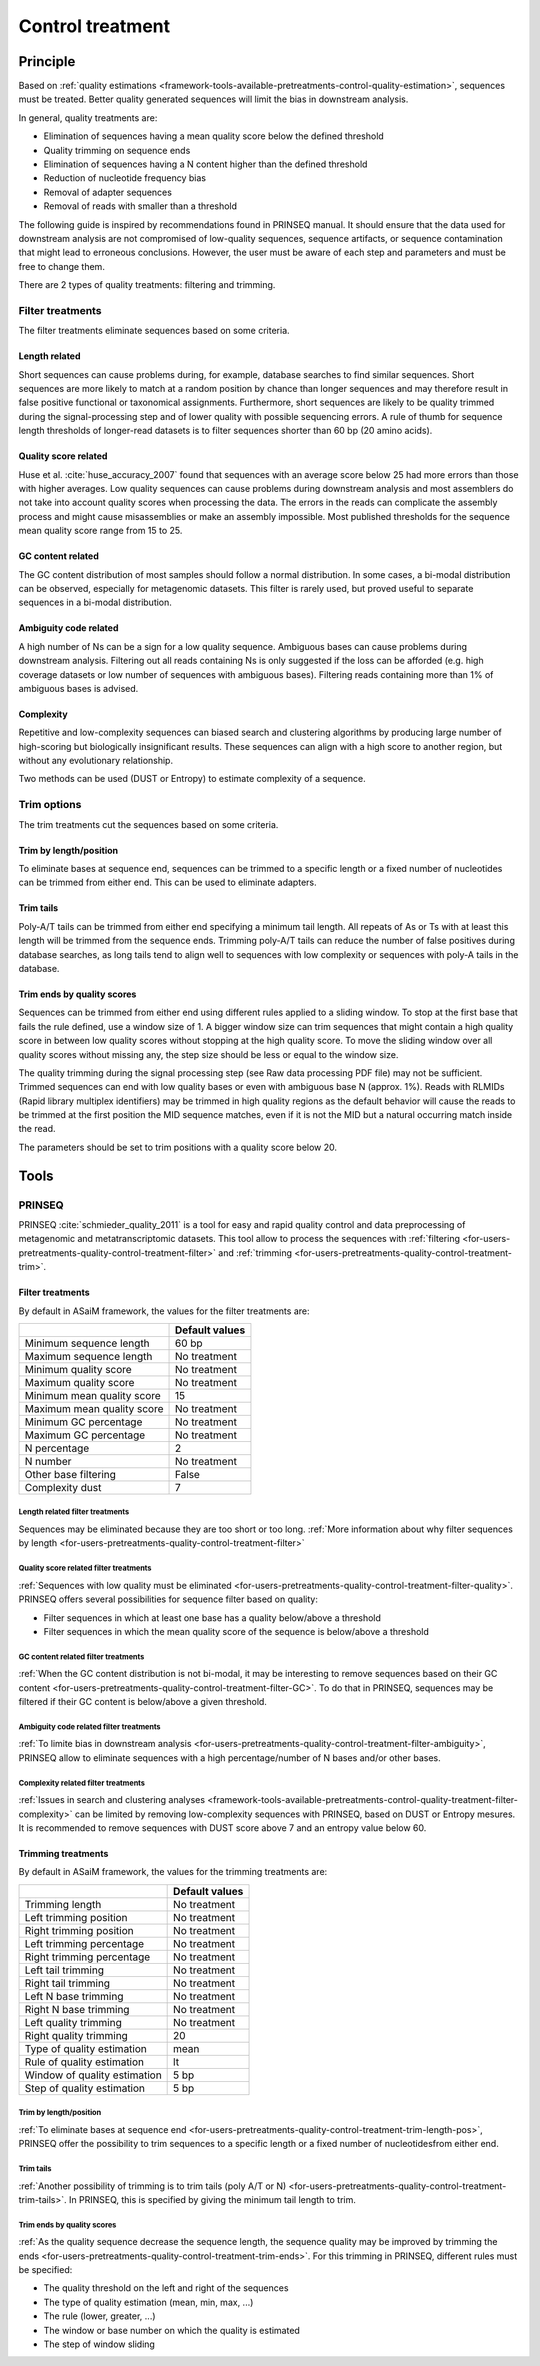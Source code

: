 .. _framework-tools-available-pretreatments-control-quality-treatment:

=================
Control treatment 
=================

Principle
#########

Based on :ref:`quality estimations <framework-tools-available-pretreatments-control-quality-estimation>`, sequences must be treated. Better quality generated sequences will limit the bias in downstream analysis.

In general, quality treatments are:

- Elimination of sequences having a mean quality score below the defined threshold
- Quality trimming on sequence ends
- Elimination of sequences having a N content higher than the defined threshold
- Reduction of nucleotide frequency bias
- Removal of adapter sequences
- Removal of reads with smaller than a threshold

The following guide is inspired by recommendations found in PRINSEQ manual. It should ensure that the data used for downstream analysis are not compromised of low-quality sequences, sequence artifacts, or sequence contamination that might lead to erroneous conclusions. However, the user must be aware of each step and parameters and must be free to change them.

There are 2 types of quality treatments: filtering and trimming.

.. _framework-tools-available-pretreatments-control-quality-treatment-filter:

Filter treatments
*****************

The filter treatments eliminate sequences based on some criteria.

.. _framework-tools-available-pretreatments-control-quality-treatment-filter-length:

Length related
==============

Short sequences can cause problems during, for example, database searches to find similar sequences. Short sequences are more likely to match at a random position by chance than longer sequences and may therefore result in false positive functional or taxonomical assignments. Furthermore, short sequences are likely to be quality trimmed during the signal-processing step and of lower quality with possible sequencing errors. A rule of thumb for sequence length thresholds of longer-read datasets is to filter sequences shorter than 60 bp (20 amino acids).

.. _framework-tools-available-pretreatments-control-quality-treatment-filter-quality:

Quality score related
=====================

Huse et al. :cite:`huse_accuracy_2007` found that sequences with an average score below 25 had more errors than those with higher averages.
Low quality sequences can cause problems during downstream analysis and most assemblers do not take into account quality scores when processing the data. The errors in the reads can complicate the assembly process and might cause misassemblies or make an assembly impossible. Most published thresholds for the sequence mean quality score range from 15 to 25.

.. _framework-tools-available-pretreatments-control-quality-treatment-filter-GC:

GC content related
==================

The GC content distribution of most samples should follow a normal distribution. In some cases, a bi-modal distribution can be observed, especially for metagenomic datasets. This filter is rarely used, but proved useful to separate sequences in a bi-modal distribution.

.. _framework-tools-available-pretreatments-control-quality-treatment-filter-ambiguity:

Ambiguity code related
======================

A high number of Ns can be a sign for a low quality sequence. Ambiguous bases can cause problems during downstream analysis. Filtering out all reads containing Ns is only suggested if the loss can be afforded (e.g. high coverage datasets or low number of sequences with ambiguous bases). Filtering reads containing more than 1% of ambiguous bases is advised.

.. _framework-tools-available-pretreatments-control-quality-treatment-filter-complexity:

Complexity
==========

Repetitive and low-complexity sequences can biased search and clustering algorithms
by producing large number of high-scoring but biologically insignificant results.
These sequences can align with a high score to another region, but without any 
evolutionary relationship. 

Two methods can be used (DUST or Entropy) to estimate complexity of a sequence.

.. _framework-tools-available-pretreatments-control-quality-treatment-trim:

Trim options
************

The trim treatments cut the sequences based on some criteria.

.. _framework-tools-available-pretreatments-control-quality-treatment-trim-length-pos:

Trim by length/position
=======================

To eliminate bases at sequence end, sequences can be trimmed to a specific length or a fixed number of nucleotides can be trimmed from either end. This can be used to eliminate adapters.

.. _framework-tools-available-pretreatments-control-quality-treatment-trim-tails:

Trim tails
==========

Poly-A/T tails can be trimmed from either end specifying a minimum tail length. All repeats of As or Ts with at least this length will be trimmed from the sequence ends. Trimming poly-A/T tails can reduce the number of false positives during database searches, as long tails tend to align well to sequences with low complexity or sequences with poly-A tails in the database.

.. _framework-tools-available-pretreatments-control-quality-treatment-trim-ends:

Trim ends by quality scores
===========================

Sequences can be trimmed from either end using different rules applied to a sliding window. To stop at the first base that fails the rule defined, use a window size of 1. A bigger window size can trim sequences that might contain a high quality score in between low quality scores without stopping at the high quality score. To move the sliding window over all quality scores without missing any, the step size should be less or equal to the window size.

The quality trimming during the signal processing step (see Raw data processing PDF file) may not be sufficient. Trimmed sequences can end with low quality bases or even with ambiguous base N (approx. 1%). Reads with RLMIDs (Rapid library multiplex identifiers) may be trimmed in high quality regions as the default behavior will cause the reads to be trimmed at the first position the MID sequence matches, even if it is not the MID but a natural occurring match inside the read.

The parameters should be set to trim positions with a quality score below 20.

Tools
#####

..
    .. note::

        Input: sequence file with quality values for each base

        Output: quality treated sequence file

PRINSEQ
*******

PRINSEQ :cite:`schmieder_quality_2011` is a tool for easy and rapid quality control and data preprocessing of metagenomic and metatranscriptomic datasets. This tool allow to process the sequences with :ref:`filtering <for-users-pretreatments-quality-control-treatment-filter>` and :ref:`trimming <for-users-pretreatments-quality-control-treatment-trim>`.


Filter treatments
=================

By default in ASaiM framework, the values for the filter treatments are:

+----------------------------+----------------+
|                            | Default values |
+============================+================+
| Minimum sequence length    | 60 bp          |
+----------------------------+----------------+
| Maximum sequence length    | No treatment   |
+----------------------------+----------------+
| Minimum quality score      | No treatment   |
+----------------------------+----------------+
| Maximum quality score      | No treatment   |
+----------------------------+----------------+
| Minimum mean quality score | 15             |
+----------------------------+----------------+
| Maximum mean quality score | No treatment   |
+----------------------------+----------------+
| Minimum GC percentage      | No treatment   |
+----------------------------+----------------+
| Maximum GC percentage      | No treatment   |
+----------------------------+----------------+
| N percentage               | 2              |
+----------------------------+----------------+
| N number                   | No treatment   |
+----------------------------+----------------+
| Other base filtering       | False          |
+----------------------------+----------------+
| Complexity dust            | 7              |
+----------------------------+----------------+

Length related filter treatments
--------------------------------

Sequences may be eliminated because they are too short or too long. :ref:`More information about why filter sequences by length <for-users-pretreatments-quality-control-treatment-filter>` 


Quality score related filter treatments
---------------------------------------

:ref:`Sequences with low quality must be eliminated <for-users-pretreatments-quality-control-treatment-filter-quality>`. PRINSEQ offers several possibilities for sequence filter based on quality:

- Filter sequences in which at least one base has a quality below/above a threshold
- Filter sequences in which the mean quality score of the sequence is below/above a threshold

GC content related filter treatments
------------------------------------

:ref:`When the GC content distribution is not bi-modal, it may be interesting to remove sequences based on their GC content <for-users-pretreatments-quality-control-treatment-filter-GC>`. To do that in PRINSEQ, sequences may be filtered if their GC content is below/above a given threshold.

Ambiguity code related filter treatments
----------------------------------------

:ref:`To limite bias in downstream analysis <for-users-pretreatments-quality-control-treatment-filter-ambiguity>`, PRINSEQ allow to eliminate sequences with a high percentage/number of N bases and/or other bases. 

Complexity related filter treatments
------------------------------------

:ref:`Issues in search and clustering analyses <framework-tools-available-pretreatments-control-quality-treatment-filter-complexity>` can be limited by removing low-complexity sequences
with PRINSEQ, based on DUST or Entropy mesures. It is recommended to remove sequences
with DUST score above 7 and an entropy value below 60.

Trimming treatments
===================

By default in ASaiM framework, the values for the trimming treatments are:

+------------------------------+----------------+
|                              | Default values |
+==============================+================+
| Trimming length              | No treatment   |
+------------------------------+----------------+
| Left trimming position       | No treatment   |
+------------------------------+----------------+
| Right trimming position      | No treatment   |
+------------------------------+----------------+
| Left trimming percentage     | No treatment   |
+------------------------------+----------------+
| Right trimming percentage    | No treatment   |
+------------------------------+----------------+
| Left tail trimming           | No treatment   |
+------------------------------+----------------+
| Right tail trimming          | No treatment   |
+------------------------------+----------------+
| Left N base trimming         | No treatment   |
+------------------------------+----------------+
| Right N base trimming        | No treatment   |
+------------------------------+----------------+
| Left quality trimming        | No treatment   |
+------------------------------+----------------+
| Right quality trimming       | 20             |
+------------------------------+----------------+
| Type of quality estimation   | mean           |
+------------------------------+----------------+
| Rule of quality estimation   | lt             |
+------------------------------+----------------+
| Window of quality estimation | 5 bp           |
+------------------------------+----------------+
| Step of quality estimation   | 5 bp           |
+------------------------------+----------------+

Trim by length/position
-----------------------

:ref:`To eliminate bases at sequence end <for-users-pretreatments-quality-control-treatment-trim-length-pos>`, PRINSEQ offer the possibility to trim sequences to a specific length or a fixed number of nucleotidesfrom either end. 

Trim tails
----------

:ref:`Another possibility of trimming is to trim tails (poly A/T or N) <for-users-pretreatments-quality-control-treatment-trim-tails>`. In PRINSEQ, this is specified by giving the minimum tail length to trim. 

Trim ends by quality scores
---------------------------

:ref:`As the quality sequence decrease the sequence length, the sequence quality may be improved by trimming the ends <for-users-pretreatments-quality-control-treatment-trim-ends>`. For this trimming in PRINSEQ, different rules must be specified:

- The quality threshold on the left and right of the sequences
- The type of quality estimation (mean, min, max, ...)
- The rule (lower, greater, ...)
- The window or base number on which the quality is estimated
- The step of window sliding

.. bibliography:: /assets/references.bib
    :cited:
    :style: plain
    :filter: docname in docnames